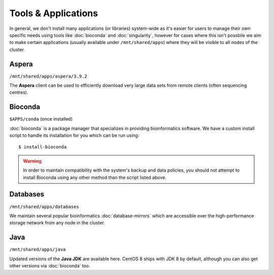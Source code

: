 Tools & Applications
====================

In general, we don't install many applications (or libraries) system-wide as it's easier for users to manage their own specific needs using tools like :doc:`bioconda` and :doc:`singularity`, however for cases where this isn't possbile we aim to make certain applications (usually available under ``/mnt/shared/apps``) where they will be visible to all nodes of the cluster.


Aspera
------

``/mnt/shared/apps/aspera/3.9.2``

The **Aspera** client can be used to efficiently download very large data sets from remote clients (often sequencing centres).

Bioconda
--------

``$APPS/conda`` (once installed)

:doc:`bioconda` is a package manager that specializes in providing bioinformatics software. We have a custom install script to handle its installation for you which can be run using::

  $ install-bioconda

.. warning::
  In order to maintain compatibility with the system's backup and data policies, you should not attempt to install Bioconda using any other method than the script listed above.

Databases
---------

``/mnt/shared/apps/databases``

We maintain several popular bioinformatics :doc:`database-mirrors` which are accessible over the high-performance storage network from any node in the cluster.

Java
----

``/mnt/shared/apps/java``

Updated versions of the **Java JDK** are available here. CentOS 8 ships with JDK 8 by default, although you can also get other versions via :doc:`bioconda` too.
